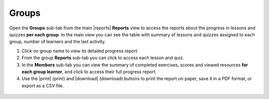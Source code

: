 .. _reports_groups:

Groups
------

Open the **Groups** sub-tab from the main |reports| **Reports** view to access the reports about the progress in lessons and quizzes **per each group**. In the main view you can see the table with summary of lessons and quizzes assigned to each group, number of learners and the last activity.

#. Click on group name to view its detailed progress report.
#. From the group **Reports** sub-tab you can click to access each lesson and quiz.
#. In the **Members** sub-tab you can view the summary of completed exercises, scores and viewed resources **for each group learner**, and click to access their full progress report.
#. Use the |print| (print) and |download| (download) buttons to print the report on paper, save it in a PDF format, or export as a CSV file. 

.. figure:: /img/groups.*
  :alt: 
